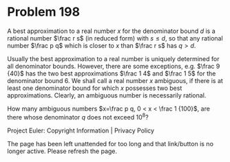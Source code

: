 *   Problem 198

   A best approximation to a real number $x$ for the denominator bound $d$ is
   a rational number $\frac r s$ (in reduced form) with $s \le d$, so that
   any rational number $\frac p q$ which is closer to $x$ than $\frac r s$
   has $q > d$.

   Usually the best approximation to a real number is uniquely determined for
   all denominator bounds. However, there are some exceptions, e.g. $\frac 9
   {40}$ has the two best approximations $\frac 1 4$ and $\frac 1 5$ for the
   denominator bound $6$. We shall call a real number $x$ ambiguous, if there
   is at least one denominator bound for which $x$ possesses two best
   approximations. Clearly, an ambiguous number is necessarily rational.

   How many ambiguous numbers $x=\frac p q, 0 < x < \frac 1 {100}$, are there
   whose denominator $q$ does not exceed $10^8$?

   Project Euler: Copyright Information | Privacy Policy

   The page has been left unattended for too long and that link/button is no
   longer active. Please refresh the page.
